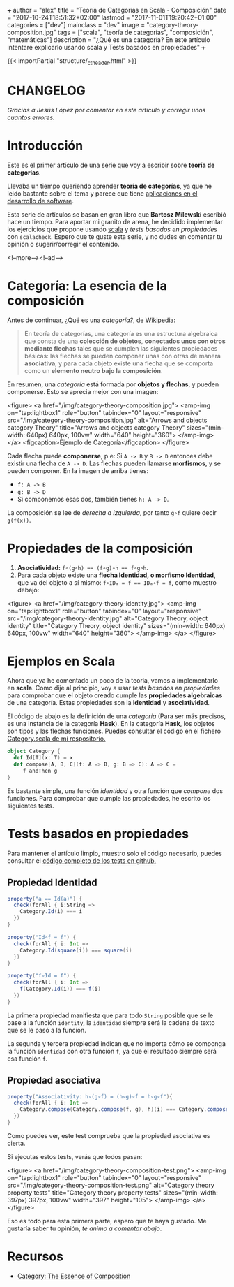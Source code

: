 +++
author = "alex"
title = "Teoría de Categorías en Scala - Composición"
date = "2017-10-24T18:51:32+02:00"
lastmod = "2017-11-01T19:20:42+01:00"
categories = ["dev"]
mainclass = "dev"
image = "category-theory-composition.jpg"
tags = ["scala", "teoría de categorías", "composición", "matemáticas"]
description = "¿Qué es una categoría? En este artículo intentaré explicarlo usando scala y Tests basados en propiedades"
+++

{{< importPartial "structure/_ct_header.html" >}}

* CHANGELOG
/Gracias a Jesús López por comentar en este artículo y corregir unos cuantos errores./

* Introducción
Este es el primer artículo de una serie que voy a escribir sobre *teoría de categorías*.

Llevaba un tiempo queriendo aprender *teoría de categorías*, ya que he leido bastante sobre el tema y parece que tiene [[http://blog.ploeh.dk/2017/10/04/from-design-patterns-to-category-theory/][aplicaciones en el desarrollo de software]].

Esta serie de artículos se basan en gran libro que *Bartosz Milewski* escribió hace un tiempo. Para aportar mi granito de arena, he decidido implementar los ejercicios que propone usando [[/tags/scala/][scala]] y /tests basados en propiedades/ con =scalacheck=. Espero que te guste esta serie, y no dudes en comentar tu opinión o sugerir/corregir el contenido.

<!--more--><!--ad-->

* Categoría: La esencia de la composición
Antes de continuar, ¿Qué es una /categoría?/, de [[https://es.wikipedia.org/wiki/Categor%C3%ADa_(matem%C3%A1ticas)][Wikipedia]]:

#+BEGIN_QUOTE
En teoría de categorías, una categoría es una estructura algebraica que consta de una *colección de objetos*, *conectados unos con otros mediante flechas* tales que se cumplen las siguientes propiedades básicas: las flechas se pueden componer unas con otras de manera *asociativa*, y para cada objeto existe una flecha que se comporta como un *elemento neutro bajo la composición*.
#+END_QUOTE

En resumen, una /categoría/ está formada por *objetos y flechas*, y pueden componerse. Esto se aprecia mejor con una imagen:

<figure>
        <a href="/img/category-theory-composition.jpg">
          <amp-img
            on="tap:lightbox1"
            role="button"
            tabindex="0"
            layout="responsive"
            src="/img/category-theory-composition.jpg"
            alt="Arrows and objects category Theory"
            title="Arrows and objects category Theory"
            sizes="(min-width: 640px) 640px, 100vw"
            width="640"
            height="360">
          </amp-img>
        </a>
        <figcaption>Ejemplo de Categoría</figcaption>
</figure>

Cada flecha puede *componerse*, p.e: Si =A -> B= y =B -> D= entonces debe existir una flecha de =A -> D=. Las flechas pueden llamarse *morfismos*, y se pueden componer. En la imagen de arriba tienes:

- =f: A -> B=
- =g: B -> D=
- Si componemos esas dos, también tienes =h: A -> D=.

La composición se lee de /derecha a izquierda/, por tanto =g∘f= quiere decir =g(f(x))=.

* Propiedades de la composición

1. *Asociatividad:* ~f∘(g∘h) == (f∘g)∘h == f∘g∘h~.
2. Para cada objeto existe una *flecha Identidad, o morfismo Identidad*, que va del objeto a sí mismo: ~f∘IDₐ = f == IDₐ∘f = f~, como muestro debajo:

<figure>
        <a href="/img/category-theory-identity.jpg">
          <amp-img
            on="tap:lightbox1"
            role="button"
            tabindex="0"
            layout="responsive"
            src="/img/category-theory-identity.jpg"
            alt="Category Theory, object identity"
            title="Category Theory, object identity"
            sizes="(min-width: 640px) 640px, 100vw"
            width="640"
            height="360">
          </amp-img>
        </a>
</figure>

* Ejemplos en Scala

Ahora que ya he comentado un poco de la teoría, vamos a implementarlo en *scala*. Como dije al principio, voy a usar /tests basados en propiedades/ para comprobar que el objeto creado cumple las *propiedades algebraicas* de una categoría. Estas propiedades son la *Identidad* y *asociatividad*.

El código de abajo es la definición de una /categoría/ (Para ser más precisos, es una instancia de la categoría *Hask*). En la categoría *Hask*, los objetos son tipos y las flechas funciones. Puedes consultar el código en el fichero [[https://github.com/elbaulp/Scala-Category-Theory/blob/master/src/main/scala/elbaulp/Category.scala][Category.scala de mi respositorio.]]

#+BEGIN_SRC scala
object Category {
  def Id[T](x: T) = x
  def compose[A, B, C](f: A => B, g: B => C): A => C =
     f andThen g
}
#+END_SRC

Es bastante simple, una función /identidad/ y otra función que /compone/ dos funciones. Para comprobar que cumple las propiedades, he escrito los siguientes tests.

* Tests basados en propiedades

Para mantener el artículo limpio, muestro solo el código necesario, puedes consultar el [[https://github.com/elbaulp/Scala-Category-Theory/blob/master/src/test/scala/elbaulp/CategorySpec.scala][código completo de los tests en github.]]

** Propiedad Identidad

#+BEGIN_SRC scala
property("a == Id(a)") {
  check(forAll { i:String =>
    Category.Id(i) === i
  })
}

property("Id∘f = f") {
  check(forAll { i: Int =>
    Category.Id(square(i)) === square(i)
  })
}

property("f∘Id = f") {
  check(forAll { i: Int =>
    f(Category.Id(i)) === f(i)
  })
}
#+END_SRC

La primera propiedad manifiesta que para todo =String= posible que se le pase a la función =identity=, la =identidad= siempre será la cadena de texto que se le pasó a la función.

La segunda y tercera propiedad indican que no importa cómo se componga la función =identidad= con otra función =f=, ya que el resultado siempre será esa función =f=.

** Propiedad asociativa

#+BEGIN_SRC scala
property("Associativity: h∘(g∘f) = (h∘g)∘f = h∘g∘f"){
  check(forAll { i: Int =>
    Category.compose(Category.compose(f, g), h)(i) === Category.compose(f, Category.compose(g, h))(i)
  })
}
#+END_SRC

Como puedes ver, este test comprueba que la propiedad asociativa es cierta.

Si ejecutas estos tests, verás que todos pasan:

<figure>
        <a href="/img/category-theory-composition-test.png">
          <amp-img
            on="tap:lightbox1"
            role="button"
            tabindex="0"
            layout="responsive"
            src="/img/category-theory-composition-test.png"
            alt="Category theory property tests"
            title="Category theory property tests"
            sizes="(min-width: 397px) 397px, 100vw"
            width="397"
            height="105">
          </amp-img>
        </a>
</figure>

Eso es todo para esta primera parte, espero que te haya gustado. Me gustaría saber tu opinión, /te animo a comentar abajo/.

* Recursos
- [[https://bartoszmilewski.com/2014/11/04/category-the-essence-of-composition/trackback/][Category: The Essence of Composition]]
